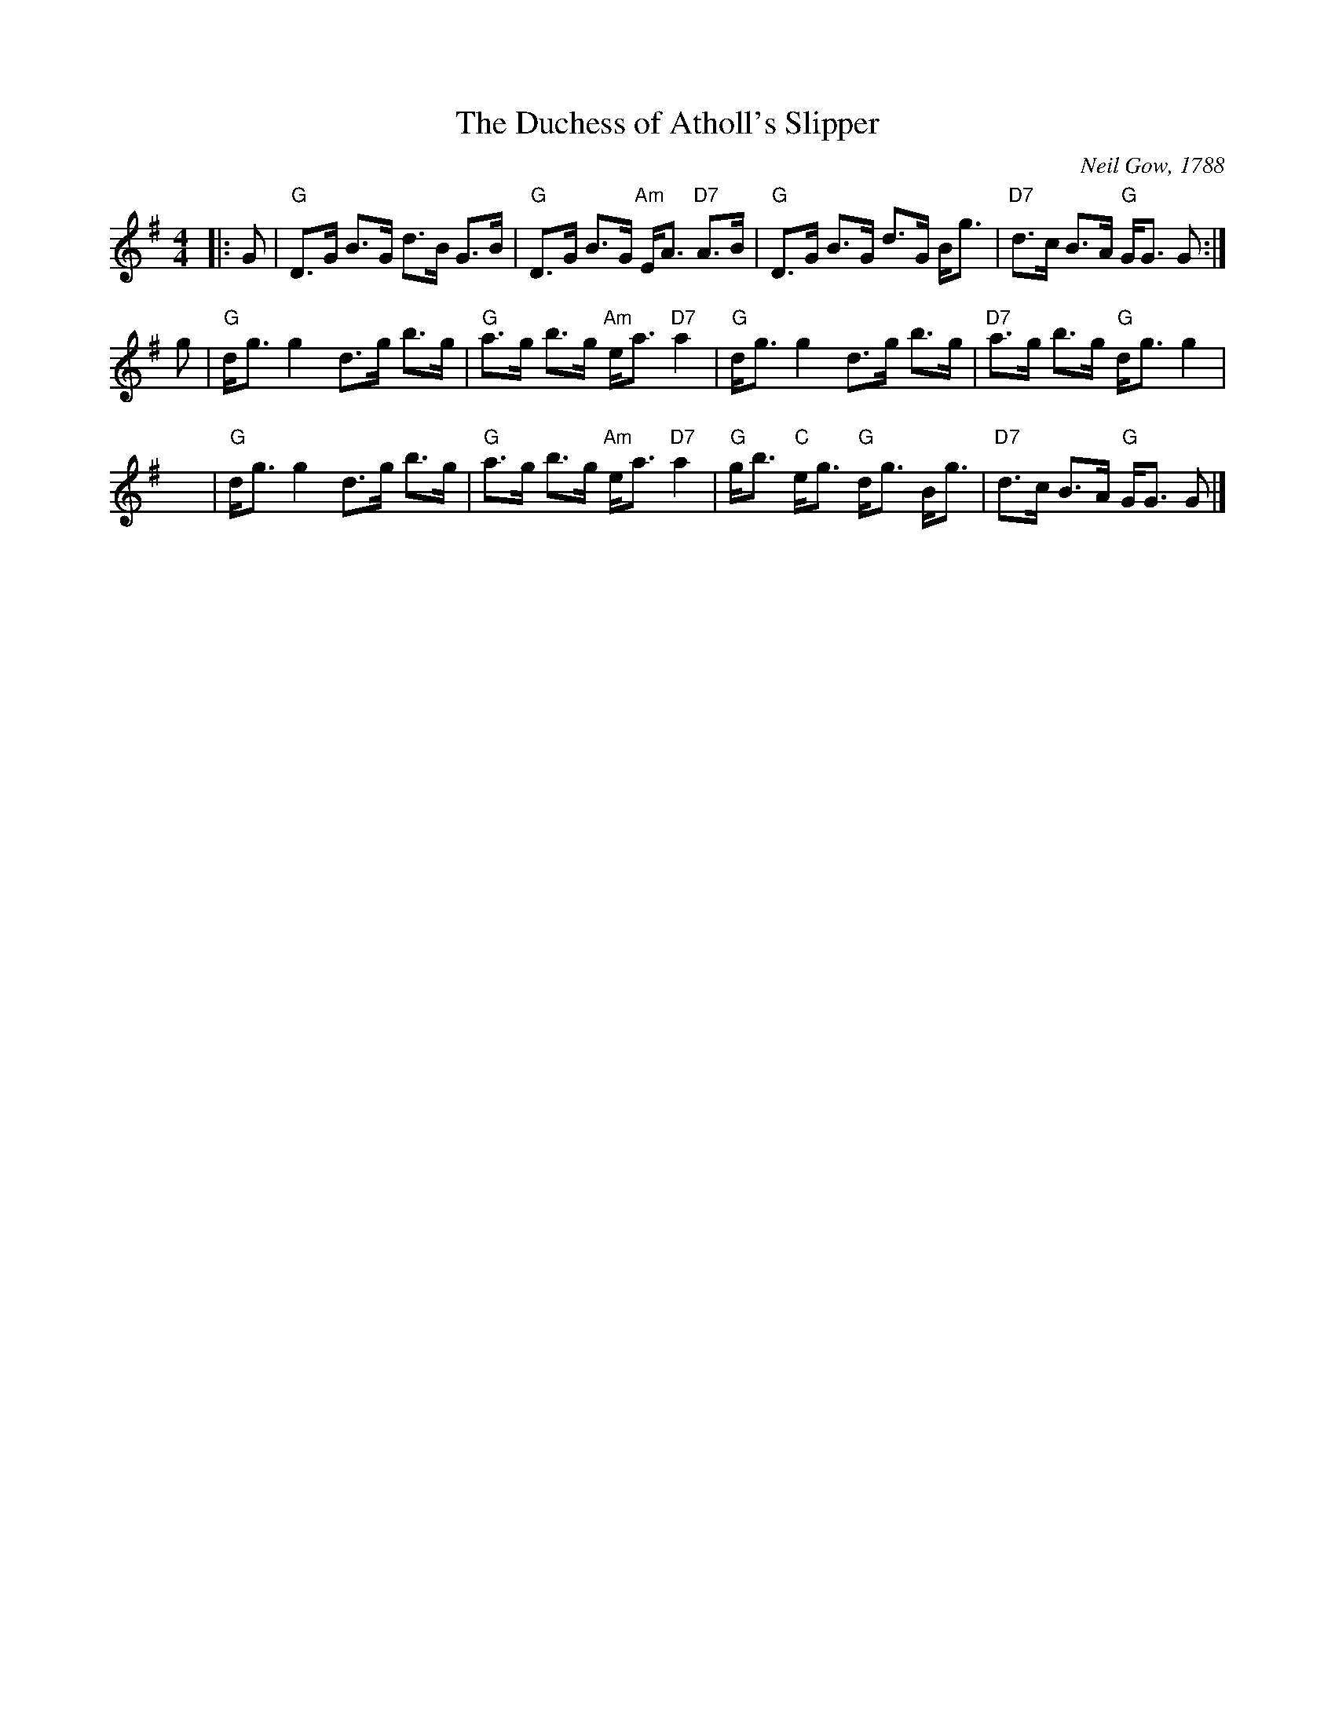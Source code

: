 X:1
T: The Duchess of Atholl's Slipper
C: Neil Gow, 1788
R: strathspey
Z: RSCDS Book 9 No. 3
Z: Terry Traub, Jan. 30, 2002
M: 4/4
L: 1/16
%
K: G
|: G2 \
| "G"D3G B3G d3B G3B | "G"D3G B3G "Am"EA3 "D7"A3B \
| "G"D3G B3G d3G Bg3 | "D7"d3c B3A "G"GG3 G2 :|
g2 \
| "G"dg3 g4 d3g b3g | "G"a3g b3g "Am"ea3 "D7"a4 \
| "G"dg3 g4 d3g b3g | "D7"a3g b3g "G"dg3 g4 |
yy\
| "G"dg3 g4 d3g b3g | "G"a3g b3g "Am"ea3 "D7"a4 \
| "G"gb3 "C"eg3 "G"dg3 Bg3 | "D7"d3c B3A "G"GG3 G2 |]
